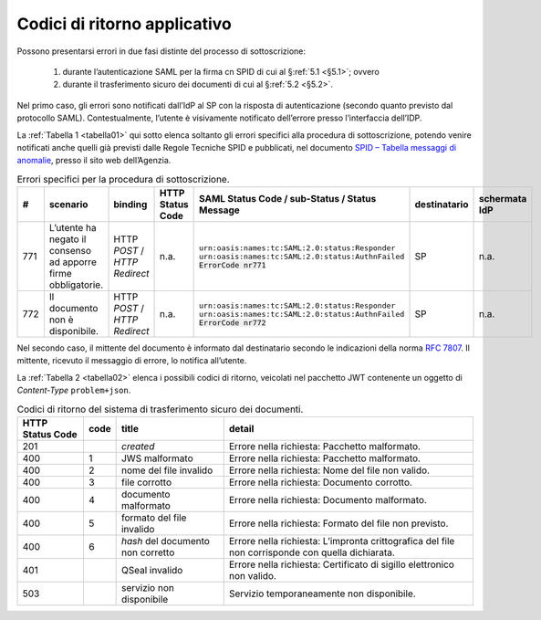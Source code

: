 .. _`§7`:

Codici di ritorno applicativo
=============================

.. highlights:

   Elenco dei messaggi di stato (ed errrore) restituiti al termine della procedura.

Possono presentarsi errori in due fasi distinte del processo di sottoscrizione:

 1. durante l’autenticazione SAML per la firma cn SPID di cui al §\ :ref:`5.1 <§5.1>`; ovvero
 
 2. durante il trasferimento sicuro dei documenti di cui al §\ :ref:`5.2 <§5.2>`.

Nel primo caso, gli errori sono notificati dall’IdP al SP con la risposta di autenticazione
(secondo quanto previsto dal protocollo SAML). Contestualmente, l’utente è visivamente
notificato dell’errore presso l’interfaccia dell’IDP.

La :ref:`Tabella 1 <tabella01>` qui sotto elenca soltanto gli errori specifici alla procedura di
sottoscrizione, potendo venire notificati anche quelli già previsti dalle Regole Tecniche
SPID e pubblicati, nel documento
`SPID – Tabella messaggi di anomalie <https://www.agid.gov.it/sites/default/files/repository_files/regole_tecniche/spid-messaggi.pdf>`_, presso il sito web dell’Agenzia.

.. table:: Errori specifici per la procedura di sottoscrizione.
   :name: tabella01
   
   +-----+---------------------------------------------------------------+------------------------------+------------------+----------------------------------------------------+--------------+---------------+
   | #   | scenario                                                      | binding                      | HTTP Status Code | SAML Status Code / sub-Status / Status Message     | destinatario | schermata IdP |
   +=====+===============================================================+==============================+==================+====================================================+==============+===============+
   | 771 | L’utente ha negato il consenso ad apporre firme obbligatorie. | HTTP *POST* /                | n.a.             | ``urn:oasis:names:tc:SAML:2.0:status:Responder``   | SP           | n.a.          |
   |     |                                                               | *HTTP Redirect*              |                  | ``urn:oasis:names:tc:SAML:2.0:status:AuthnFailed`` |              |               |
   |     |                                                               |                              |                  | :code:`ErrorCode nr771`                            |              |               |
   +-----+---------------------------------------------------------------+------------------------------+------------------+----------------------------------------------------+--------------+---------------+
   | 772 | Il documento non è disponibile.                               | HTTP *POST* /                | n.a.             | ``urn:oasis:names:tc:SAML:2.0:status:Responder``   | SP           | n.a.          |
   |     |                                                               | *HTTP Redirect*              |                  | ``urn:oasis:names:tc:SAML:2.0:status:AuthnFailed`` |              |               |
   |     |                                                               |                              |                  | :code:`ErrorCode nr772`                            |              |               |
   +-----+---------------------------------------------------------------+------------------------------+------------------+----------------------------------------------------+--------------+---------------+

Nel secondo caso, il mittente del documento è informato dal destinatario secondo le indicazioni
della norma :RFC:`7807`. Il mittente, ricevuto il messaggio di errore, lo notifica all’utente.

La :ref:`Tabella 2 <tabella02>` elenca i possibili codici di ritorno, veicolati nel pacchetto JWT contenente
un oggetto di *Content-Type* ``problem+json``.

.. table:: Codici di ritorno del sistema di trasferimento sicuro dei documenti.
   :name: tabella02
   
   +------------------+------+-----------------------------------+--------------------------------------------------------------------------------------------------+
   | HTTP Status Code | code | title                             | detail                                                                                           |
   +==================+======+===================================+==================================================================================================+
   | 201              |      | *created*                         | Errore nella richiesta: Pacchetto malformato.                                                    |
   +------------------+------+-----------------------------------+--------------------------------------------------------------------------------------------------+
   | 400              | 1    | JWS malformato                    | Errore nella richiesta: Pacchetto malformato.                                                    |
   +------------------+------+-----------------------------------+--------------------------------------------------------------------------------------------------+
   | 400              | 2    | nome del file invalido            | Errore nella richiesta: Nome del file non valido.                                                |
   +------------------+------+-----------------------------------+--------------------------------------------------------------------------------------------------+
   | 400              | 3    | file corrotto                     | Errore nella richiesta: Documento corrotto.                                                      |
   +------------------+------+-----------------------------------+--------------------------------------------------------------------------------------------------+
   | 400              | 4    | documento malformato              | Errore nella richiesta: Documento malformato.                                                    |
   +------------------+------+-----------------------------------+--------------------------------------------------------------------------------------------------+
   | 400              | 5    | formato del file invalido         | Errore nella richiesta: Formato del file non previsto.                                           |
   +------------------+------+-----------------------------------+--------------------------------------------------------------------------------------------------+
   | 400              | 6    | *hash* del documento non corretto | Errore nella richiesta: L’impronta crittografica del file non corrisponde con quella dichiarata. |
   +------------------+------+-----------------------------------+--------------------------------------------------------------------------------------------------+
   | 401              |      | QSeal invalido                    | Errore nella richiesta: Certificato di sigillo elettronico non valido.                           |
   +------------------+------+-----------------------------------+--------------------------------------------------------------------------------------------------+
   | 503              |      | servizio non disponibile          | Servizio temporaneamente non disponibile.                                                        |
   +------------------+------+-----------------------------------+--------------------------------------------------------------------------------------------------+


.. forum_italia::
   :topic_id: 12097
   :scope: document
